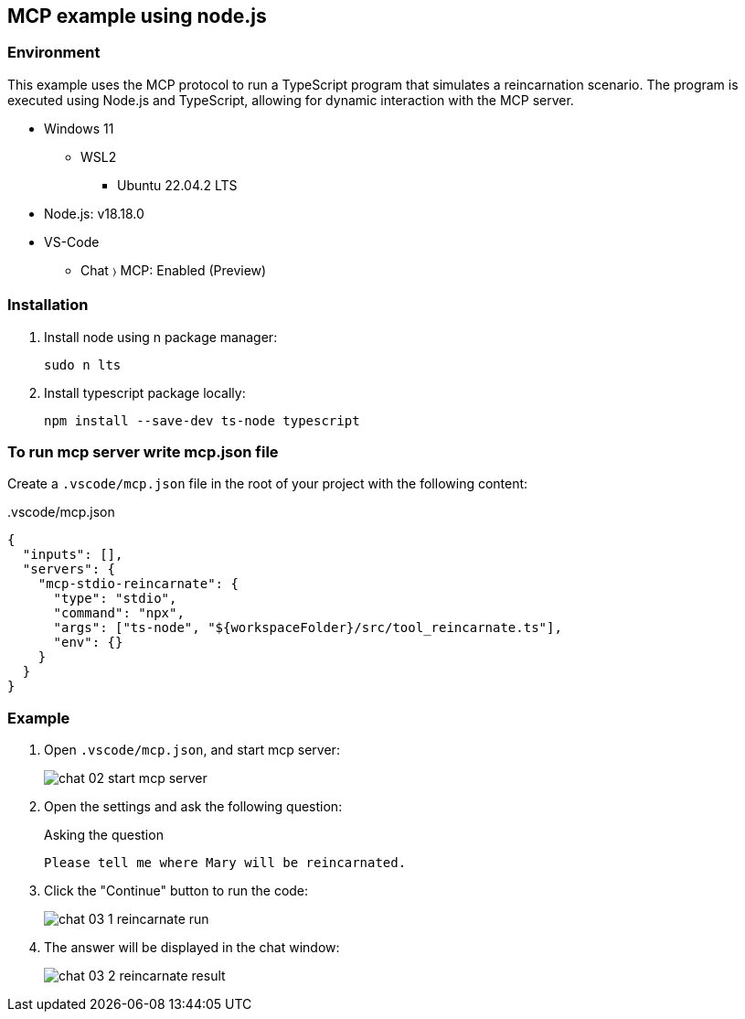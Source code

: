 == MCP example using node.js

=== Environment
This example uses the MCP protocol to run a TypeScript program that simulates a reincarnation scenario. The program is executed using Node.js and TypeScript, allowing for dynamic interaction with the MCP server.

* Windows 11
** WSL2
*** Ubuntu 22.04.2 LTS
* Node.js: v18.18.0
* VS-Code
** Chat 〉 MCP: Enabled (Preview)

=== Installation

1. Install node using n package manager:
+
[source,shell]
----
sudo n lts
----

2. Install typescript package locally:
+
[source,shell]
----
npm install --save-dev ts-node typescript
----

=== To run mcp server write mcp.json file

Create a `.vscode/mcp.json` file in the root of your project with the following content:

[source,json]
..vscode/mcp.json
----
{
  "inputs": [],
  "servers": {
    "mcp-stdio-reincarnate": {
      "type": "stdio",
      "command": "npx",
      "args": ["ts-node", "${workspaceFolder}/src/tool_reincarnate.ts"],
      "env": {}
    }
  }
}
----


=== Example

1. Open `.vscode/mcp.json`, and start mcp server:
+
image::docs/images/chat_02_start_mcp_server.png[]

2. Open the settings and ask the following question:
+
[source,plaintext]
.Asking the question
----
Please tell me where Mary will be reincarnated.
----

3. Click the "Continue" button to run the code:
+
image::docs/images/chat_03_1_reincarnate_run.png[]

4. The answer will be displayed in the chat window:
+
image::docs/images/chat_03_2_reincarnate_result.png[]
